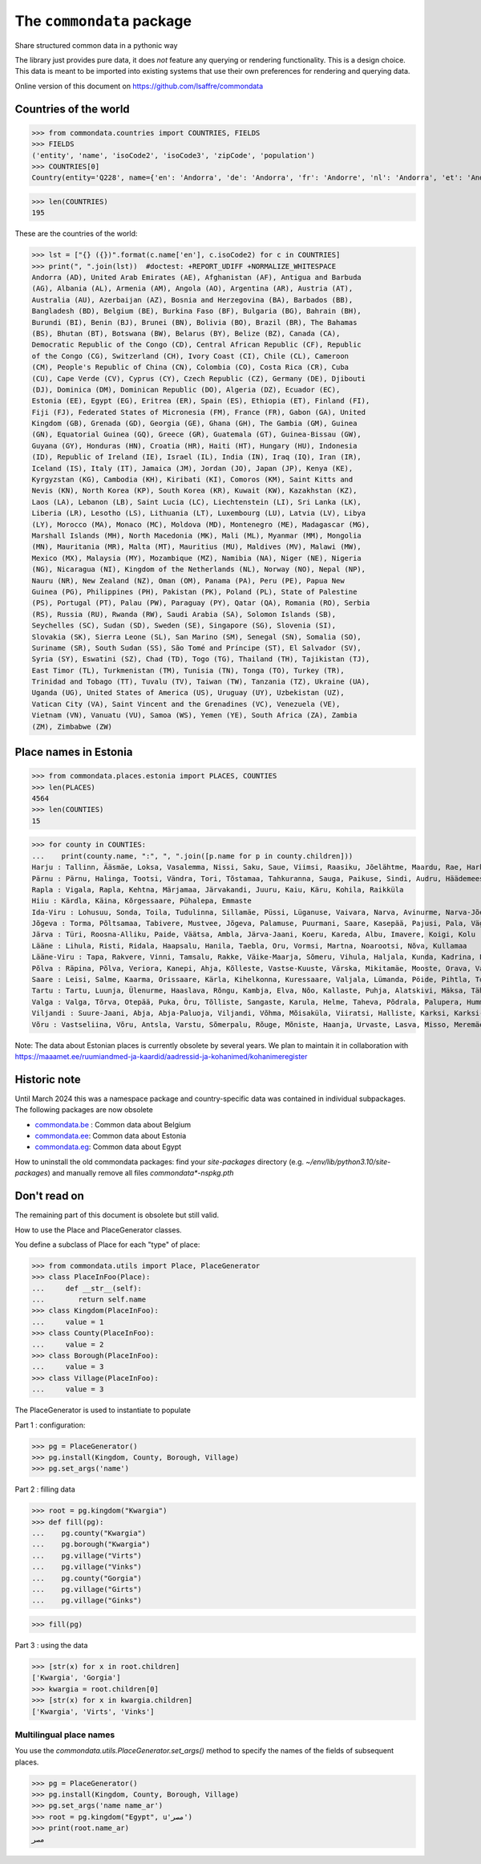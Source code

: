 ==========================
The ``commondata`` package
==========================

Share structured common data in a pythonic way

The library just provides pure data, it does *not* feature any querying or
rendering functionality.  This is a design choice. This data is meant to be
imported into existing systems that use their own preferences for rendering and
querying data.

Online version of this document on https://github.com/lsaffre/commondata


Countries of the world
======================

>>> from commondata.countries import COUNTRIES, FIELDS
>>> FIELDS
('entity', 'name', 'isoCode2', 'isoCode3', 'zipCode', 'population')
>>> COUNTRIES[0]
Country(entity='Q228', name={'en': 'Andorra', 'de': 'Andorra', 'fr': 'Andorre', 'nl': 'Andorra', 'et': 'Andorra', 'bn': 'অ্যান্ডোরা', 'es': 'Andorra'}, isoCode2='AD', isoCode3='AND', zipCode=None, population='85101')

>>> len(COUNTRIES)
195

These are the countries of the world:

>>> lst = ["{} ({})".format(c.name['en'], c.isoCode2) for c in COUNTRIES]
>>> print(", ".join(lst))  #doctest: +REPORT_UDIFF +NORMALIZE_WHITESPACE
Andorra (AD), United Arab Emirates (AE), Afghanistan (AF), Antigua and Barbuda
(AG), Albania (AL), Armenia (AM), Angola (AO), Argentina (AR), Austria (AT),
Australia (AU), Azerbaijan (AZ), Bosnia and Herzegovina (BA), Barbados (BB),
Bangladesh (BD), Belgium (BE), Burkina Faso (BF), Bulgaria (BG), Bahrain (BH),
Burundi (BI), Benin (BJ), Brunei (BN), Bolivia (BO), Brazil (BR), The Bahamas
(BS), Bhutan (BT), Botswana (BW), Belarus (BY), Belize (BZ), Canada (CA),
Democratic Republic of the Congo (CD), Central African Republic (CF), Republic
of the Congo (CG), Switzerland (CH), Ivory Coast (CI), Chile (CL), Cameroon
(CM), People's Republic of China (CN), Colombia (CO), Costa Rica (CR), Cuba
(CU), Cape Verde (CV), Cyprus (CY), Czech Republic (CZ), Germany (DE), Djibouti
(DJ), Dominica (DM), Dominican Republic (DO), Algeria (DZ), Ecuador (EC),
Estonia (EE), Egypt (EG), Eritrea (ER), Spain (ES), Ethiopia (ET), Finland (FI),
Fiji (FJ), Federated States of Micronesia (FM), France (FR), Gabon (GA), United
Kingdom (GB), Grenada (GD), Georgia (GE), Ghana (GH), The Gambia (GM), Guinea
(GN), Equatorial Guinea (GQ), Greece (GR), Guatemala (GT), Guinea-Bissau (GW),
Guyana (GY), Honduras (HN), Croatia (HR), Haiti (HT), Hungary (HU), Indonesia
(ID), Republic of Ireland (IE), Israel (IL), India (IN), Iraq (IQ), Iran (IR),
Iceland (IS), Italy (IT), Jamaica (JM), Jordan (JO), Japan (JP), Kenya (KE),
Kyrgyzstan (KG), Cambodia (KH), Kiribati (KI), Comoros (KM), Saint Kitts and
Nevis (KN), North Korea (KP), South Korea (KR), Kuwait (KW), Kazakhstan (KZ),
Laos (LA), Lebanon (LB), Saint Lucia (LC), Liechtenstein (LI), Sri Lanka (LK),
Liberia (LR), Lesotho (LS), Lithuania (LT), Luxembourg (LU), Latvia (LV), Libya
(LY), Morocco (MA), Monaco (MC), Moldova (MD), Montenegro (ME), Madagascar (MG),
Marshall Islands (MH), North Macedonia (MK), Mali (ML), Myanmar (MM), Mongolia
(MN), Mauritania (MR), Malta (MT), Mauritius (MU), Maldives (MV), Malawi (MW),
Mexico (MX), Malaysia (MY), Mozambique (MZ), Namibia (NA), Niger (NE), Nigeria
(NG), Nicaragua (NI), Kingdom of the Netherlands (NL), Norway (NO), Nepal (NP),
Nauru (NR), New Zealand (NZ), Oman (OM), Panama (PA), Peru (PE), Papua New
Guinea (PG), Philippines (PH), Pakistan (PK), Poland (PL), State of Palestine
(PS), Portugal (PT), Palau (PW), Paraguay (PY), Qatar (QA), Romania (RO), Serbia
(RS), Russia (RU), Rwanda (RW), Saudi Arabia (SA), Solomon Islands (SB),
Seychelles (SC), Sudan (SD), Sweden (SE), Singapore (SG), Slovenia (SI),
Slovakia (SK), Sierra Leone (SL), San Marino (SM), Senegal (SN), Somalia (SO),
Suriname (SR), South Sudan (SS), São Tomé and Príncipe (ST), El Salvador (SV),
Syria (SY), Eswatini (SZ), Chad (TD), Togo (TG), Thailand (TH), Tajikistan (TJ),
East Timor (TL), Turkmenistan (TM), Tunisia (TN), Tonga (TO), Turkey (TR),
Trinidad and Tobago (TT), Tuvalu (TV), Taiwan (TW), Tanzania (TZ), Ukraine (UA),
Uganda (UG), United States of America (US), Uruguay (UY), Uzbekistan (UZ),
Vatican City (VA), Saint Vincent and the Grenadines (VC), Venezuela (VE),
Vietnam (VN), Vanuatu (VU), Samoa (WS), Yemen (YE), South Africa (ZA), Zambia
(ZM), Zimbabwe (ZW)

Place names in Estonia
======================

>>> from commondata.places.estonia import PLACES, COUNTIES
>>> len(PLACES)
4564
>>> len(COUNTIES)
15

>>> for county in COUNTIES:
...    print(county.name, ":", ", ".join([p.name for p in county.children]))
Harju : Tallinn, Ääsmäe, Loksa, Vasalemma, Nissi, Saku, Saue, Viimsi, Raasiku, Jõelähtme, Maardu, Rae, Harku, Keila, Anija, Kehra, Kiili, Paldiski, Kose, Padise, Kõue, Kuusalu, Kernu, Aegviidu, Kaasiku, Kibuna, Vahastu, Vansi, Vikipalu, Jägala-Joa, Kersalu, Haapse, Jõesuu, Pohla, Andineeme
Pärnu : Pärnu, Halinga, Tootsi, Vändra, Tori, Tõstamaa, Tahkuranna, Sauga, Paikuse, Sindi, Audru, Häädemeeste, Kilingi-Nõmme, Are, Lavassaare, Varbla, Saarde, Surju, Kihnu, Koonga, Metsaääre, Aruvälja
Rapla : Vigala, Rapla, Kehtna, Märjamaa, Järvakandi, Juuru, Kaiu, Käru, Kohila, Raikküla
Hiiu : Kärdla, Käina, Kõrgessaare, Pühalepa, Emmaste
Ida-Viru : Lohusuu, Sonda, Toila, Tudulinna, Sillamäe, Püssi, Lüganuse, Vaivara, Narva, Avinurme, Narva-Jõesuu, Kohtla-Järve, Aseri, Jõhvi, Iisaku, Kiviõli, Alajõe, Kohtla-Nõmme, Maidla, Mäetaguse, Kohtla, Illuka
Jõgeva : Torma, Põltsamaa, Tabivere, Mustvee, Jõgeva, Palamuse, Puurmani, Saare, Kasepää, Pajusi, Pala, Vägeva
Järva : Türi, Roosna-Alliku, Paide, Väätsa, Ambla, Järva-Jaani, Koeru, Kareda, Albu, Imavere, Koigi, Kolu
Lääne : Lihula, Risti, Ridala, Haapsalu, Hanila, Taebla, Oru, Vormsi, Martna, Noarootsi, Nõva, Kullamaa
Lääne-Viru : Tapa, Rakvere, Vinni, Tamsalu, Rakke, Väike-Maarja, Sõmeru, Vihula, Haljala, Kunda, Kadrina, Laekvere, Viru-Nigula, Eisma
Põlva : Räpina, Põlva, Veriora, Kanepi, Ahja, Kõlleste, Vastse-Kuuste, Värska, Mikitamäe, Mooste, Orava, Valgjärve, Laheda
Saare : Leisi, Salme, Kaarma, Orissaare, Kärla, Kihelkonna, Kuressaare, Valjala, Lümanda, Pöide, Pihtla, Torgu, Mustjala, Laimjala, Muhu, Ruhnu
Tartu : Tartu, Luunja, Ülenurme, Haaslava, Rõngu, Kambja, Elva, Nõo, Kallaste, Puhja, Alatskivi, Mäksa, Tähtvere, Konguta, Rannu, Laeva, Võnnu, Peipsiääre, Meeksi, Vara, Piirissaare, Vehendi, Kriimani, Illi, Neemisküla
Valga : Valga, Tõrva, Otepää, Puka, Õru, Tõlliste, Sangaste, Karula, Helme, Taheva, Põdrala, Palupera, Hummuli
Viljandi : Suure-Jaani, Abja, Abja-Paluoja, Viljandi, Võhma, Mõisaküla, Viiratsi, Halliste, Karksi, Karksi-Nuia, Kolga-Jaani, Pärsti, Tarvastu, Saarepeedi, Paistu, Kõpu, Kõo, Soe
Võru : Vastseliina, Võru, Antsla, Varstu, Sõmerpalu, Rõuge, Mõniste, Haanja, Urvaste, Lasva, Misso, Meremäe, Kirumpää, Navi, Meegomäe

Note: The data about Estonian places is currently obsolete by several years. We
plan to maintain it in collaboration with
https://maaamet.ee/ruumiandmed-ja-kaardid/aadressid-ja-kohanimed/kohanimeregister


Historic note
=============

Until March 2024 this was a namespace package and country-specific data was
contained in individual subpackages. The following packages are now obsolete

- `commondata.be <https://github.com/lsaffre/commondata-be>`_ :
  Common data about Belgium
- `commondata.ee <https://github.com/lsaffre/commondata-ee>`_:
  Common data about Estonia
- `commondata.eg <https://github.com/ExcellentServ/commondata-eg>`_:
  Common data about Egypt

How to uninstall the old commondata packages: find your `site-packages`
directory (e.g. `~/env/lib/python3.10/site-packages`) and manually remove
all files `commondata*-nspkg.pth`

Don't read on
=============

The remaining part of this document is obsolete but still valid.

How to use the Place and PlaceGenerator classes.

You define a subclass of Place for each "type" of place:

>>> from commondata.utils import Place, PlaceGenerator
>>> class PlaceInFoo(Place):
...     def __str__(self):
...        return self.name
>>> class Kingdom(PlaceInFoo):
...     value = 1
>>> class County(PlaceInFoo):
...     value = 2
>>> class Borough(PlaceInFoo):
...     value = 3
>>> class Village(PlaceInFoo):
...     value = 3

The PlaceGenerator is used to instantiate to populate

Part 1 : configuration:

>>> pg = PlaceGenerator()
>>> pg.install(Kingdom, County, Borough, Village)
>>> pg.set_args('name')

Part 2 : filling data

>>> root = pg.kingdom("Kwargia")
>>> def fill(pg):
...    pg.county("Kwargia")
...    pg.borough("Kwargia")
...    pg.village("Virts")
...    pg.village("Vinks")
...    pg.county("Gorgia")
...    pg.village("Girts")
...    pg.village("Ginks")

>>> fill(pg)

Part 3 : using the data

>>> [str(x) for x in root.children]
['Kwargia', 'Gorgia']
>>> kwargia = root.children[0]
>>> [str(x) for x in kwargia.children]
['Kwargia', 'Virts', 'Vinks']


Multilingual place names
-------------------------

You use the `commondata.utils.PlaceGenerator.set_args()` method to
specify the names of the fields of subsequent places.

>>> pg = PlaceGenerator()
>>> pg.install(Kingdom, County, Borough, Village)
>>> pg.set_args('name name_ar')
>>> root = pg.kingdom("Egypt", u'مصر')
>>> print(root.name_ar)
مصر
